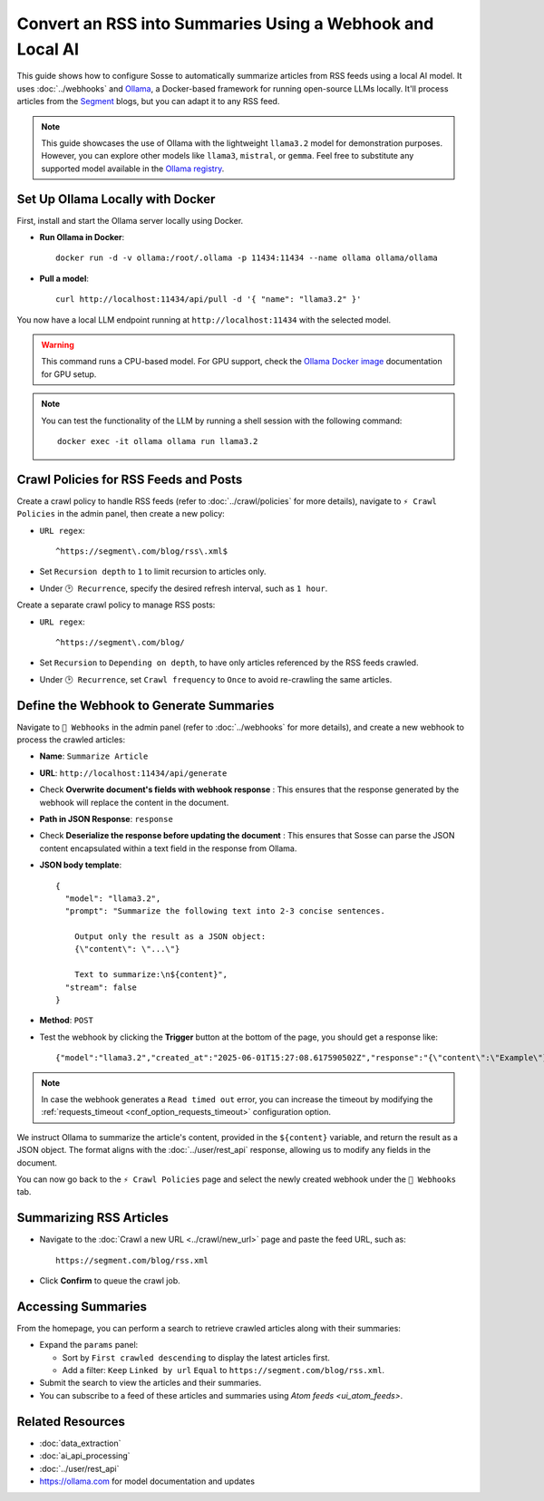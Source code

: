 Convert an RSS into Summaries Using a Webhook and Local AI
==========================================================

This guide shows how to configure Sosse to automatically summarize articles from RSS feeds using a local AI model.
It uses :doc:`../webhooks` and `Ollama <https://ollama.com/>`_, a Docker-based framework for running open-source LLMs
locally. It'll process articles from the `Segment <https://segment.com/>`_ blogs, but you can adapt it to any RSS feed.

.. note::
   This guide showcases the use of Ollama with the lightweight ``llama3.2`` model for demonstration purposes. However,
   you can explore other models like ``llama3``, ``mistral``, or ``gemma``. Feel free to substitute any supported model
   available in the `Ollama registry <https://ollama.com/library>`_.

.. image:: ../../../tests/robotframework/screenshots/guide_local_ai_results.png
   :alt: Screenshot showing summary metadata
   :class: sosse-screenshot

Set Up Ollama Locally with Docker
---------------------------------

First, install and start the Ollama server locally using Docker.

- **Run Ollama in Docker**::

     docker run -d -v ollama:/root/.ollama -p 11434:11434 --name ollama ollama/ollama

- **Pull a model**::

     curl http://localhost:11434/api/pull -d '{ "name": "llama3.2" }'

You now have a local LLM endpoint running at ``http://localhost:11434`` with the selected model.

.. warning::
   This command runs a CPU-based model. For GPU support, check the `Ollama Docker image
   <https://hub.docker.com/r/ollama/ollama>`_ documentation for GPU setup.

.. note::
   You can test the functionality of the LLM by running a shell session with the following command::

     docker exec -it ollama ollama run llama3.2

Crawl Policies for RSS Feeds and Posts
--------------------------------------

Create a crawl policy to handle RSS feeds (refer to :doc:`../crawl/policies` for more details), navigate to ``⚡ Crawl
Policies`` in the admin panel, then create a new policy:

- ``URL regex``::

    ^https://segment\.com/blog/rss\.xml$

- Set ``Recursion depth`` to ``1`` to limit recursion to articles only.
- Under ``🕑 Recurrence``, specify the desired refresh interval, such as ``1 hour``.

Create a separate crawl policy to manage RSS posts:

- ``URL regex``::

    ^https://segment\.com/blog/

- Set ``Recursion`` to ``Depending on depth``, to have only articles referenced by the RSS feeds crawled.
- Under ``🕑 Recurrence``, set ``Crawl frequency`` to ``Once`` to avoid re-crawling the same articles.

Define the Webhook to Generate Summaries
----------------------------------------

Navigate to ``📡 Webhooks`` in the admin panel (refer to :doc:`../webhooks` for more details), and create a new webhook
to process the crawled articles:

- **Name**: ``Summarize Article``
- **URL**: ``http://localhost:11434/api/generate``
- Check **Overwrite document's fields with webhook response** : This ensures that the response generated by the
  webhook will replace the content in the document.
- **Path in JSON Response**: ``response``
- Check **Deserialize the response before updating the document** : This ensures that Sosse can parse the JSON content
  encapsulated within a text field in the response from Ollama.

- **JSON body template**::

    {
      "model": "llama3.2",
      "prompt": "Summarize the following text into 2-3 concise sentences.

        Output only the result as a JSON object:
        {\"content\": \"...\"}

        Text to summarize:\n${content}",
      "stream": false
    }

- **Method**: ``POST``
- Test the webhook by clicking the **Trigger** button at the bottom of the page, you should get a response like::

  {"model":"llama3.2","created_at":"2025-06-01T15:27:08.617590502Z","response":"{\"content\":\"Example\"}", ...

.. note::
   In case the webhook generates a ``Read timed out`` error, you can increase the timeout by modifying the
   :ref:`requests_timeout <conf_option_requests_timeout>` configuration option.

.. image:: ../../../tests/robotframework/screenshots/guide_local_ai_webhook_config.png
   :alt: Screenshot showing webhook configuration
   :class: sosse-screenshot

We instruct Ollama to summarize the article's content, provided in the ``${content}`` variable, and return the result as
a JSON object. The format aligns with the :doc:`../user/rest_api` response, allowing us to modify any fields in the
document.

You can now go back to the ``⚡ Crawl Policies`` page and select the newly created webhook under the
``📡 Webhooks`` tab.

Summarizing RSS Articles
------------------------

- Navigate to the :doc:`Crawl a new URL <../crawl/new_url>` page and paste the feed URL, such as::

   https://segment.com/blog/rss.xml

- Click **Confirm** to queue the crawl job.

Accessing Summaries
-------------------

From the homepage, you can perform a search to retrieve crawled articles along with their summaries:

- Expand the ``params`` panel:

  - Sort by ``First crawled descending`` to display the latest articles first.
  - Add a filter: ``Keep`` ``Linked by url`` ``Equal`` to ``https://segment.com/blog/rss.xml``.

- Submit the search to view the articles and their summaries.
- You can subscribe to a feed of these articles and summaries using `Atom feeds <ui_atom_feeds>`.

Related Resources
-----------------

- :doc:`data_extraction`
- :doc:`ai_api_processing`
- :doc:`../user/rest_api`
- https://ollama.com for model documentation and updates
